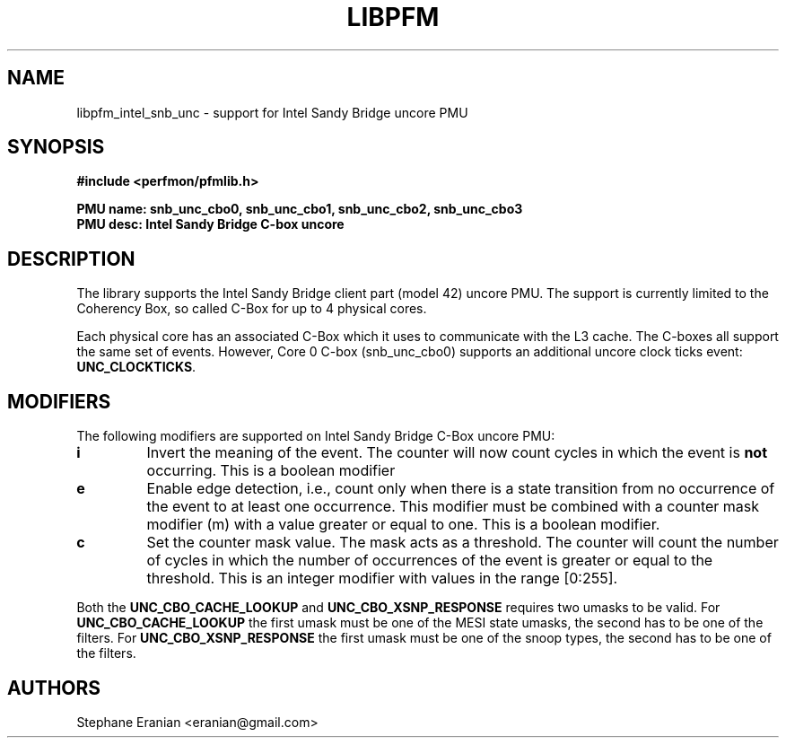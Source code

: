 .TH LIBPFM 3  "August, 2012" "" "Linux Programmer's Manual"
.SH NAME
libpfm_intel_snb_unc - support for Intel Sandy Bridge uncore PMU
.SH SYNOPSIS
.nf
.B #include <perfmon/pfmlib.h>
.sp
.B PMU name: snb_unc_cbo0, snb_unc_cbo1, snb_unc_cbo2, snb_unc_cbo3
.B PMU desc: Intel Sandy Bridge C-box uncore
.sp
.SH DESCRIPTION
The library supports the Intel Sandy Bridge client part (model 42) uncore PMU.
The support is currently limited to the Coherency Box, so called C-Box for up
to 4 physical cores.

Each physical core has an associated C-Box which it uses to communicate with
the L3 cache. The C-boxes all support the same set of events. However, Core 0
C-box (snb_unc_cbo0) supports an additional uncore clock ticks event: \fBUNC_CLOCKTICKS\fR.


.SH MODIFIERS
The following modifiers are supported on Intel Sandy Bridge C-Box uncore PMU:
.TP
.B i
Invert the meaning of the event. The counter will now count cycles in which the event is \fBnot\fR
occurring. This is a boolean modifier
.TP
.B e
Enable edge detection, i.e., count only when there is a state transition from no occurrence of the event
to at least one occurrence. This modifier must be combined with a counter mask modifier (m) with a value greater or equal to one.
This is a boolean modifier.
.TP
.B c
Set the counter mask value. The mask acts as a threshold. The counter will count the number of cycles
in which the number of occurrences of the event is greater or equal to the threshold. This is an integer
modifier with values in the range [0:255].

.P
Both the \fBUNC_CBO_CACHE_LOOKUP\fR and \fBUNC_CBO_XSNP_RESPONSE\fR requires two umasks to be valid.
For \fBUNC_CBO_CACHE_LOOKUP\fR the first umask must be one of the MESI state umasks, the second has to be one
of the filters.  For \fBUNC_CBO_XSNP_RESPONSE\fR the first umask must be one of the snoop types, the second
has to be one of the filters.

.SH AUTHORS
.nf
Stephane Eranian <eranian@gmail.com>
.if
.PP
